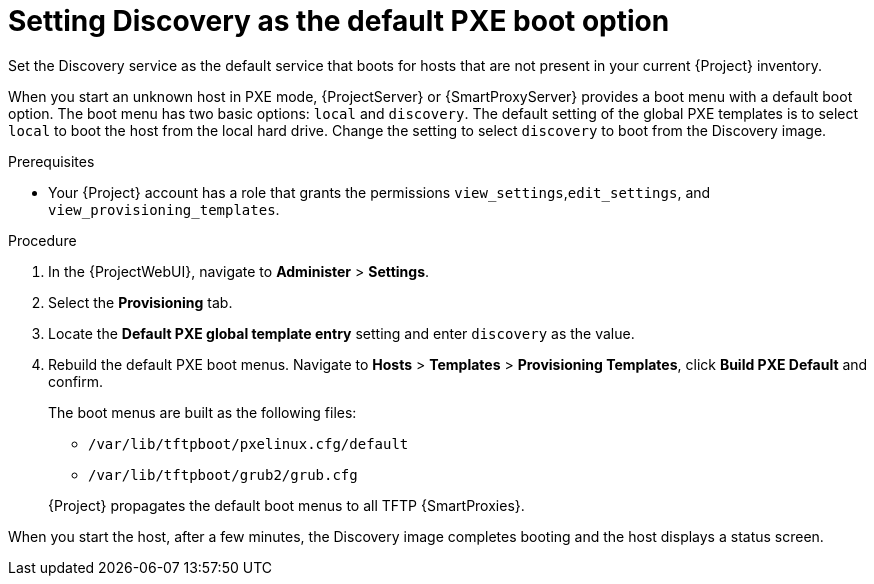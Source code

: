 [id="setting-discovery-as-the-default-PXE-boot-option_{context}"]
= Setting Discovery as the default PXE boot option

Set the Discovery service as the default service that boots for hosts that are not present in your current {Project} inventory.

When you start an unknown host in PXE mode, {ProjectServer} or {SmartProxyServer} provides a boot menu with a default boot option.
The boot menu has two basic options: `local` and `discovery`.
The default setting of the global PXE templates is to select `local` to boot the host from the local hard drive.
Change the setting to select `discovery` to boot from the Discovery image.

.Prerequisites
* Your {Project} account has a role that grants the permissions `view_settings`,`edit_settings`, and `view_provisioning_templates`.

.Procedure
. In the {ProjectWebUI}, navigate to *Administer* > *Settings*.
. Select the *Provisioning* tab.
. Locate the *Default PXE global template entry* setting and enter `discovery` as the value.
. Rebuild the default PXE boot menus.
Navigate to *Hosts* > *Templates* > *Provisioning Templates*, click *Build PXE Default* and confirm.
+
The boot menus are built as the following files:

** `/var/lib/tftpboot/pxelinux.cfg/default`
** `/var/lib/tftpboot/grub2/grub.cfg`

+
{Project} propagates the default boot menus to all TFTP {SmartProxies}.

When you start the host, after a few minutes, the Discovery image completes booting and the host displays a status screen.

